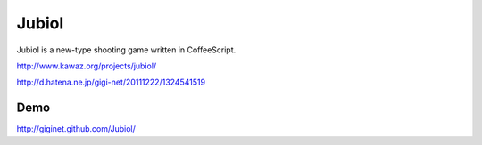 ============
Jubiol
============

Jubiol is a new-type shooting game written in CoffeeScript.


http://www.kawaz.org/projects/jubiol/


http://d.hatena.ne.jp/gigi-net/20111222/1324541519

Demo
------------
http://giginet.github.com/Jubiol/
